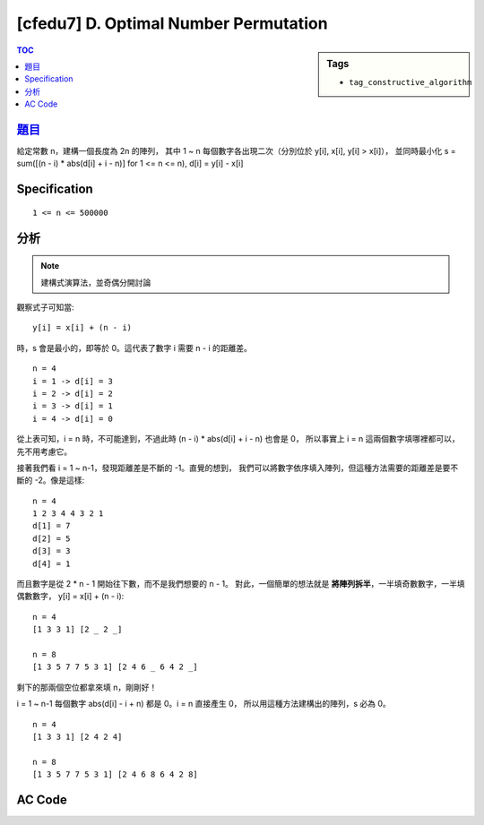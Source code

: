 ########################################
[cfedu7] D. Optimal Number Permutation
########################################

.. sidebar:: Tags

    - ``tag_constructive_algorithm``

.. contents:: TOC
    :depth: 2


******************************************************
`題目 <http://codeforces.com/contest/622/problem/D>`_
******************************************************

給定常數 n，建構一個長度為 2n 的陣列，
其中 1 ~ n 每個數字各出現二次（分別位於 y[i], x[i], y[i] > x[i]），
並同時最小化 s = sum([(n - i) * abs(d[i] + i - n)] for 1 <= n <= n),
d[i] = y[i] - x[i]

************************
Specification
************************

::

    1 <= n <= 500000


************************
分析
************************

.. note:: 建構式演算法，並奇偶分開討論

觀察式子可知當::

    y[i] = x[i] + (n - i)

時，s 會是最小的，即等於 0。這代表了數字 i 需要 n - i 的距離差。

::

    n = 4
    i = 1 -> d[i] = 3
    i = 2 -> d[i] = 2
    i = 3 -> d[i] = 1
    i = 4 -> d[i] = 0

從上表可知，i = n 時，不可能達到，不過此時 (n - i) * abs(d[i] + i - n) 也會是 0，
所以事實上 i = n 這兩個數字填哪裡都可以，先不用考慮它。

接著我們看 i = 1 ~ n-1，發現距離差是不斷的 -1。直覺的想到，
我們可以將數字依序填入陣列，但這種方法需要的距離差是要不斷的 -2。像是這樣::

    n = 4
    1 2 3 4 4 3 2 1
    d[1] = 7
    d[2] = 5
    d[3] = 3
    d[4] = 1

而且數字是從 2 * n - 1 開始往下數，而不是我們想要的 n - 1。
對此，一個簡單的想法就是 **將陣列拆半**，一半填奇數數字，一半填偶數數字，
y[i] = x[i] + (n - i)::

    n = 4
    [1 3 3 1] [2 _ 2 _]

    n = 8
    [1 3 5 7 7 5 3 1] [2 4 6 _ 6 4 2 _]

剩下的那兩個空位都拿來填 n，剛剛好！

i = 1 ~ n-1 每個數字 abs(d[i] - i + n) 都是 0。i = n 直接產生 0，
所以用這種方法建構出的陣列，s 必為 0。

::

    n = 4
    [1 3 3 1] [2 4 2 4]

    n = 8
    [1 3 5 7 7 5 3 1] [2 4 6 8 6 4 2 8]

************************
AC Code
************************

.. code-block:: cpp
    :linenos:

    #include <bits/stdc++.h>
    using namespace std;

    const int max_n = 500000;

    int n;
    int a[2 * max_n + 1];

    int main() {
        scanf("%d", &n);

        int idx = 1;
        for (int i = 1; i < n; i += 2) {
            a[idx] = a[idx + n - i] = i;
            idx++;
        }

        idx = n + 1;
        for (int i = 2; i < n; i += 2) {
            a[idx] = a[idx + n - i] = i;
            idx++;
        }

        for (int i = 1; i <= 2 * n; i++)
            if (a[i] == 0)
                a[i] = n;

        for (int i = 1; i <= 2 * n; i++)
            printf("%d ", a[i]);
        puts("");

        return 0;
    }
